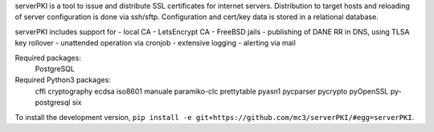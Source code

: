 
serverPKI is a tool to issue and distribute SSL certificates for internet
servers. Distribution to target hosts and reloading of server configuration
is done via ssh/sftp. Configuration and cert/key data is stored in a relational
database.

serverPKI includes support for
- local CA
- LetsEncrypt CA
- FreeBSD jails
- publishing of DANE RR in DNS, using TLSA key rollover
- unattended operation via cronjob
- extensive logging
- alerting via mail

Required packages:
    PostgreSQL

Required Python3 packages:
    cffi
    cryptography
    ecdsa
    iso8601
    manuale
    paramiko-clc
    prettytable
    pyasn1
    pycparser
    pycrypto
    pyOpenSSL
    py-postgresql
    six

To install the development version, ``pip install -e
git+https://github.com/mc3/serverPKI/#egg=serverPKI``.


